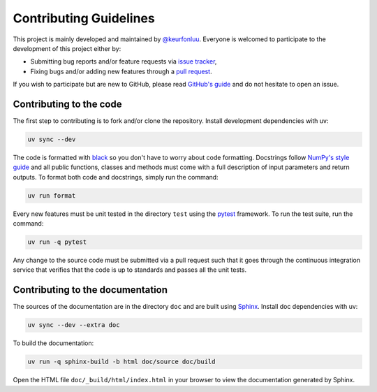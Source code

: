 Contributing Guidelines
=======================

This project is mainly developed and maintained by `@keurfonluu <https://github.com/keurfonluu>`__. Everyone is welcomed to participate to the development of this project either by:

-  Submitting bug reports and/or feature requests via `issue tracker <https://github.com/keurfonluu/fteikpy/issues>`__,
-  Fixing bugs and/or adding new features through a `pull request <https://github.com/keurfonluu/fteikpy/pulls>`__.

If you wish to participate but are new to GitHub, please read `GitHub's guide <https://docs.github.com/en/github/collaborating-with-issues-and-pull-requests/about-pull-requests>`__ and do not hesitate to open an issue.

Contributing to the code
------------------------

The first step to contributing is to fork and/or clone the repository. Install development dependencies with uv:

.. code:: bash

    uv sync --dev

The code is formatted with `black <https://github.com/psf/black>`__ so you don't have to worry about code formatting. Docstrings follow `NumPy's style guide <https://github.com/numpy/numpy/blob/master/doc/HOWTO_DOCUMENT.rst.txt>`__ and all public functions, classes and methods must come with a full description of input parameters and return outputs. To format both code and docstrings, simply run the command:

.. code:: bash

    uv run format

Every new features must be unit tested in the directory ``test`` using the `pytest <https://docs.pytest.org/en/stable/>`__ framework. To run the test suite, run the command:

.. code:: bash

    uv run -q pytest

Any change to the source code must be submitted via a pull request such that it goes through the continuous integration service that verifies that the code is up to standards and passes all the unit tests.

Contributing to the documentation
---------------------------------

The sources of the documentation are in the directory ``doc`` and are built using `Sphinx <https://www.sphinx-doc.org/en/master/>`__. Install doc dependencies with uv:

.. code:: bash

    uv sync --dev --extra doc

To build the documentation:

.. code:: bash

    uv run -q sphinx-build -b html doc/source doc/build

Open the HTML file ``doc/_build/html/index.html`` in your browser to view the documentation generated by Sphinx.
